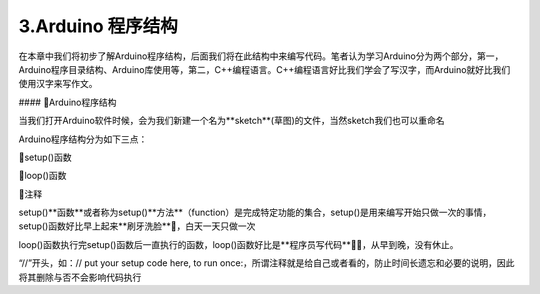 3.Arduino 程序结构
===================================

在本章中我们将初步了解Arduino程序结构，后面我们将在此结构中来编写代码。笔者认为学习Arduino分为两个部分，第一，Arduino程序目录结构、Arduino库使用等，第二，C++编程语言。C++编程语言好比我们学会了写汉字，而Arduino就好比我们使用汉字来写作文。

#### 🚀Arduino程序结构

当我们打开Arduino软件时候，会为我们新建一个名为**sketch**(草图)的文件，当然sketch我们也可以重命名

.. code-block:: c
   :caption: 定义一个浮点型变量
   :linenos:

    void setup() {
    // put your setup code here, to run once:

    }

    void loop() {
    // put your main code here, to run repeatedly:

    }


Arduino程序结构分为如下三点：

🔸setup()函数

🔸loop()函数

🔸注释

setup()**函数**或者称为setup()**方法**（function）是完成特定功能的集合，setup()是用来编写开始只做一次的事情，setup()函数好比早上起来**刷牙洗脸**🚿，白天一天只做一次

loop()函数执行完setup()函数后一直执行的函数，loop()函数好比是**程序员写代码**🐱‍💻，从早到晚，没有休止。

“//”开头，如：// put your setup code here, to run once:，所谓注释就是给自己或者看的，防止时间长遗忘和必要的说明，因此将其删除与否不会影响代码执行

